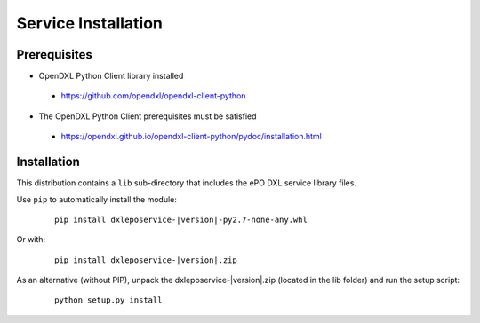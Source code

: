 Service Installation
====================

Prerequisites
*************

* OpenDXL Python Client library installed
 * `<https://github.com/opendxl/opendxl-client-python>`_
* The OpenDXL Python Client prerequisites must be satisfied
 * `<https://opendxl.github.io/opendxl-client-python/pydoc/installation.html>`_

Installation
************

This distribution contains a ``lib`` sub-directory that includes the ePO DXL service library files.

Use ``pip`` to automatically install the module:

    .. parsed-literal::

        pip install dxleposervice-\ |version|\-py2.7-none-any.whl

Or with:

    .. parsed-literal::

        pip install dxleposervice-\ |version|\.zip

As an alternative (without PIP), unpack the dxleposervice-\ |version|\.zip (located in the lib folder) and run the setup
script:

    .. parsed-literal::

        python setup.py install


